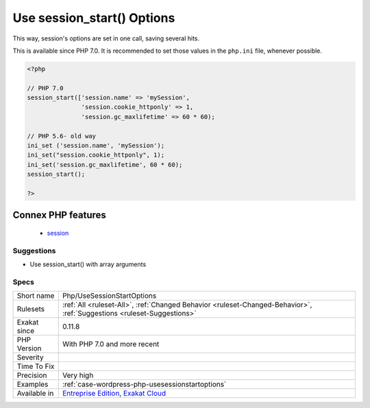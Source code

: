 .. _php-usesessionstartoptions:

.. _use-session\_start()-options:

Use session_start() Options
+++++++++++++++++++++++++++

.. meta::
	:description:
		Use session_start() Options: It is possible to set the session's option at session_start() call, skipping the usage of session_option().
	:twitter:card: summary_large_image
	:twitter:site: @exakat
	:twitter:title: Use session_start() Options
	:twitter:description: Use session_start() Options: It is possible to set the session's option at session_start() call, skipping the usage of session_option()
	:twitter:creator: @exakat
	:twitter:image:src: https://www.exakat.io/wp-content/uploads/2020/06/logo-exakat.png
	:og:image: https://www.exakat.io/wp-content/uploads/2020/06/logo-exakat.png
	:og:title: Use session_start() Options
	:og:type: article
	:og:description: It is possible to set the session's option at session_start() call, skipping the usage of session_option()
	:og:url: https://exakat.readthedocs.io/en/latest/Reference/Rules/Use session_start() Options.html
	:og:locale: en
.. raw:: html	<script type="application/ld+json">{"@context":"https:\/\/schema.org","@graph":[{"@type":"WebPage","@id":"https:\/\/php-tips.readthedocs.io\/en\/latest\/Reference\/Rules\/Php\/UseSessionStartOptions.html","url":"https:\/\/php-tips.readthedocs.io\/en\/latest\/Reference\/Rules\/Php\/UseSessionStartOptions.html","name":"Use session_start() Options","isPartOf":{"@id":"https:\/\/www.exakat.io\/"},"datePublished":"Fri, 10 Jan 2025 09:46:18 +0000","dateModified":"Fri, 10 Jan 2025 09:46:18 +0000","description":"It is possible to set the session's option at session_start() call, skipping the usage of session_option()","inLanguage":"en-US","potentialAction":[{"@type":"ReadAction","target":["https:\/\/exakat.readthedocs.io\/en\/latest\/Use session_start() Options.html"]}]},{"@type":"WebSite","@id":"https:\/\/www.exakat.io\/","url":"https:\/\/www.exakat.io\/","name":"Exakat","description":"Smart PHP static analysis","inLanguage":"en-US"}]}</script>It is possible to set the session's option at `session_start() <https://www.php.net/session_start>`_ call, skipping the usage of session_option().

This way, session's options are set in one call, saving several hits.

This is available since PHP 7.0. It is recommended to set those values in the ``php.ini`` file, whenever possible.

.. code-block:: php
   
   <?php
   
   // PHP 7.0
   session_start(['session.name' => 'mySession',
                  'session.cookie_httponly' => 1,
                  'session.gc_maxlifetime' => 60 * 60);
   
   // PHP 5.6- old way 
   ini_set ('session.name', 'mySession');
   ini_set("session.cookie_httponly", 1); 
   ini_set('session.gc_maxlifetime', 60 * 60);
   session_start();
   
   ?>
Connex PHP features
-------------------

  + `session <https://php-dictionary.readthedocs.io/en/latest/dictionary/session.ini.html>`_


Suggestions
___________

* Use session_start() with array arguments




Specs
_____

+--------------+-------------------------------------------------------------------------------------------------------------------------+
| Short name   | Php/UseSessionStartOptions                                                                                              |
+--------------+-------------------------------------------------------------------------------------------------------------------------+
| Rulesets     | :ref:`All <ruleset-All>`, :ref:`Changed Behavior <ruleset-Changed-Behavior>`, :ref:`Suggestions <ruleset-Suggestions>`  |
+--------------+-------------------------------------------------------------------------------------------------------------------------+
| Exakat since | 0.11.8                                                                                                                  |
+--------------+-------------------------------------------------------------------------------------------------------------------------+
| PHP Version  | With PHP 7.0 and more recent                                                                                            |
+--------------+-------------------------------------------------------------------------------------------------------------------------+
| Severity     |                                                                                                                         |
+--------------+-------------------------------------------------------------------------------------------------------------------------+
| Time To Fix  |                                                                                                                         |
+--------------+-------------------------------------------------------------------------------------------------------------------------+
| Precision    | Very high                                                                                                               |
+--------------+-------------------------------------------------------------------------------------------------------------------------+
| Examples     | :ref:`case-wordpress-php-usesessionstartoptions`                                                                        |
+--------------+-------------------------------------------------------------------------------------------------------------------------+
| Available in | `Entreprise Edition <https://www.exakat.io/entreprise-edition>`_, `Exakat Cloud <https://www.exakat.io/exakat-cloud/>`_ |
+--------------+-------------------------------------------------------------------------------------------------------------------------+


